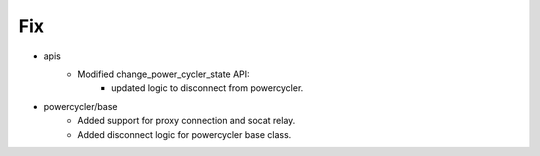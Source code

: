 --------------------------------------------------------------------------------
                            Fix
--------------------------------------------------------------------------------
* apis
    * Modified change_power_cycler_state API:
        * updated logic to disconnect from powercycler.
* powercycler/base
    * Added support for proxy connection and socat relay.
    * Added disconnect logic for powercycler base class.
